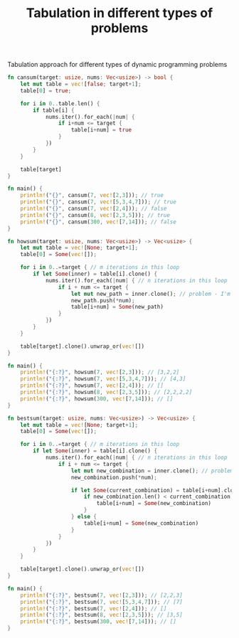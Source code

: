 #+TITLE: Tabulation in different types of problems

Tabulation approach for different types of dynamic programming problems

#+begin_src rust
fn cansum(target: usize, nums: Vec<usize>) -> bool {
    let mut table = vec![false; target+1];
    table[0] = true;

    for i in 0..table.len() {
        if table[i] {
            nums.iter().for_each(|num| {
                if i+num <= target {
                    table[i+num] = true
                }
            })
        }
    }

    table[target]
}

fn main() {
    println!("{}", cansum(7, vec![2,3])); // true
    println!("{}", cansum(7, vec![5,3,4,7])); // true
    println!("{}", cansum(7, vec![2,4])); // false
    println!("{}", cansum(8, vec![2,3,5])); // true
    println!("{}", cansum(300, vec![7,14])); // false
}
#+end_src


#+begin_src rust
fn howsum(target: usize, nums: Vec<usize>) -> Vec<usize> {
    let mut table = vec![None; target+1];
    table[0] = Some(vec![]);

    for i in 0..=target { // m iterations in this loop
        if let Some(inner) = table[i].clone() {
            nums.iter().for_each(|num| { // n iterations in this loop
                if i + num <= target {
                    let mut new_path = inner.clone(); // problem - I'm also cloning array here in a linear fasion
                    new_path.push(*num);
                    table[i+num] = Some(new_path)
                }
            })
        }
    }

    table[target].clone().unwrap_or(vec![])
}

fn main() {
    println!("{:?}", howsum(7, vec![2,3])); // [3,2,2]
    println!("{:?}", howsum(7, vec![5,3,4,7])); // [4,3]
    println!("{:?}", howsum(7, vec![2,4])); // []
    println!("{:?}", howsum(8, vec![2,3,5])); // [2,2,2,2]
    println!("{:?}", howsum(300, vec![7,14])); // []
}
#+end_src

#+begin_src rust
fn bestsum(target: usize, nums: Vec<usize>) -> Vec<usize> {
    let mut table = vec![None; target+1];
    table[0] = Some(vec![]);

    for i in 0..=target { // m iterations in this loop
        if let Some(inner) = table[i].clone() {
            nums.iter().for_each(|num| { // n iterations in this loop
                if i + num <= target {
                    let mut new_combination = inner.clone(); // problem - I'm also cloning array here in a linear fasion
                    new_combination.push(*num);

                    if let Some(current_combination) = table[i+num].clone() { // one more small clone
                        if new_combination.len() < current_combination.len() {
                            table[i+num] = Some(new_combination)
                        }
                    } else {
                        table[i+num] = Some(new_combination)
                    }
                }
            })
        }
    }

    table[target].clone().unwrap_or(vec![])
}

fn main() {
    println!("{:?}", bestsum(7, vec![2,3])); // [2,2,3]
    println!("{:?}", bestsum(7, vec![5,3,4,7])); // [7]
    println!("{:?}", bestsum(7, vec![2,4])); // []
    println!("{:?}", bestsum(8, vec![2,3,5])); // [3,5]
    println!("{:?}", bestsum(300, vec![7,14])); // []
}
#+end_src
